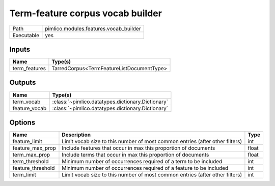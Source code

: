Term-feature corpus vocab builder
~~~~~~~~~~~~~~~~~~~~~~~~~~~~~~~~~

.. py:module:: pimlico.modules.features.vocab_builder

+------------+----------------------------------------+
| Path       | pimlico.modules.features.vocab_builder |
+------------+----------------------------------------+
| Executable | yes                                    |
+------------+----------------------------------------+

.. todo::

   Document this module


Inputs
======

+---------------+-------------------------------------------+
| Name          | Type(s)                                   |
+===============+===========================================+
| term_features | TarredCorpus<TermFeatureListDocumentType> |
+---------------+-------------------------------------------+

Outputs
=======

+---------------+---------------------------------------------------+
| Name          | Type(s)                                           |
+===============+===================================================+
| term_vocab    | :class:`~pimlico.datatypes.dictionary.Dictionary` |
+---------------+---------------------------------------------------+
| feature_vocab | :class:`~pimlico.datatypes.dictionary.Dictionary` |
+---------------+---------------------------------------------------+

Options
=======

+-------------------+------------------------------------------------------------------------------+-------+
| Name              | Description                                                                  | Type  |
+===================+==============================================================================+=======+
| feature_limit     | Limit vocab size to this number of most common entries (after other filters) | int   |
+-------------------+------------------------------------------------------------------------------+-------+
| feature_max_prop  | Include features that occur in max this proportion of documents              | float |
+-------------------+------------------------------------------------------------------------------+-------+
| term_max_prop     | Include terms that occur in max this proportion of documents                 | float |
+-------------------+------------------------------------------------------------------------------+-------+
| term_threshold    | Minimum number of occurrences required of a term to be included              | int   |
+-------------------+------------------------------------------------------------------------------+-------+
| feature_threshold | Minimum number of occurrences required of a feature to be included           | int   |
+-------------------+------------------------------------------------------------------------------+-------+
| term_limit        | Limit vocab size to this number of most common entries (after other filters) | int   |
+-------------------+------------------------------------------------------------------------------+-------+

